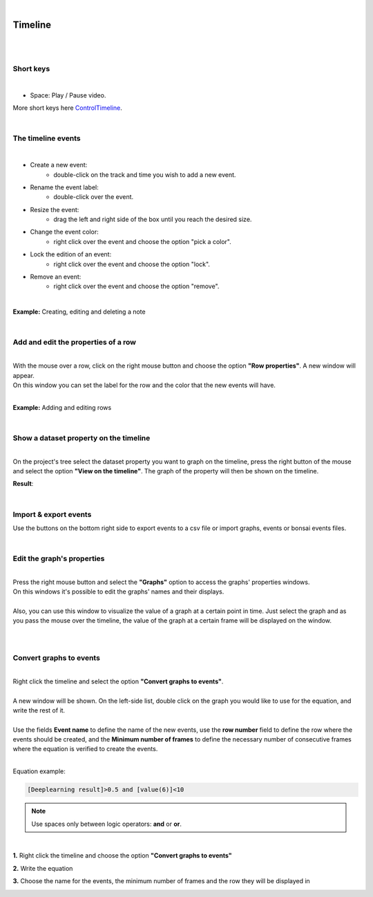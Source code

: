 |

Timeline
===============

|

.. image:: /_static/timeline/timeline.png
	:align: center
|

Short keys
__________________________________________

|

- Space: Play / Pause video.

More short keys here ControlTimeline_.

.. _ControlTimeline: https://pyforms-gui.readthedocs.io/en/v4/api-reference/controls.html#controleventtimeline

|

The timeline events
__________________________________________

|

- Create a new event:
	- double-click on the track and time you wish to add a new event.
- Rename the event label:
	- double-click over the event.
- Resize the event:
	- drag the left and right side of the box until you reach the desired size.
- Change the event color:
	- right click over the event and choose the option "pick a color".
- Lock the edition of an event:
	- right click over the event and choose the option "lock".
- Remove an event:
	- right click over the event and choose the option "remove".
	
|

**Example:** Creating, editing and deleting a note

.. image:: /_static/timeline/add-and-edit-note.gif

|

Add and edit the properties of a row
__________________________________________

|
| With the mouse over a row, click on the right mouse button and choose the option **"Row properties"**. A new window will appear.
| On this window you can set the label for the row and the color that the new events will have.
|

**Example:** Adding and editing rows

.. image:: /_static/timeline/add-and-edit-rows.gif

|

.. _show_dataset_timeline-label:

Show a dataset property on the timeline
__________________________________________

|
| On the project's tree select the dataset property you want to graph on the timeline, press the right button of the mouse and select the option **"View on the timeline"**. The graph of the property will then be shown on the timeline.

.. image:: /_static/timeline/send-2-timeline.png

**Result**:

.. image:: /_static/timeline/graph-on-timeline.png

|

Import & export events
__________________________________________

Use the buttons on the bottom right side to export events to a csv file or import graphs, events or bonsai events files.

|

Edit the graph's properties
__________________________________________

|
| Press the right mouse button and select the **"Graphs"** option to access the graphs' properties windows.
| On this windows it's possible to edit the graphs' names and their displays.
|
| Also, you can use this window to visualize the value of a graph at a certain point in time. Just select the graph and as you pass the mouse over the timeline, the value of the graph at a certain frame will be displayed on the window.
|

.. image:: /_static/timeline/graphs-properties.png

|

Convert graphs to events
__________________________________________

|
| Right click the timeline and select the option **"Convert graphs to events"**.
|
| A new window will be shown. On the left-side list, double click on the graph you would like to use for the equation, and write the rest of it.
|
| Use the fields **Event name** to define the name of the new events, use the **row number** field to define the row where the events should be created, and the **Minimum number of frames** to define the necessary number of consecutive frames where the equation is verified to create the events.
|

Equation example:

.. code-block:: python

	[Deeplearning result]>0.5 and [value(6)]<10

.. note:: Use spaces only between logic operators: **and** or **or**.

|

**1.** Right click the timeline and choose the option **"Convert graphs to events"**

.. image:: /_static/timeline/convert-graphs-2-events.png

**2.** Write the equation


**3.** Choose the name for the events, the minimum number of frames and the row they will be displayed in

.. image:: /_static/timeline/convert-graphs-2-events-window.png